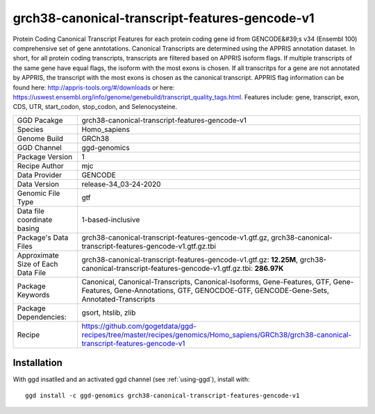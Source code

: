 .. _`grch38-canonical-transcript-features-gencode-v1`:

grch38-canonical-transcript-features-gencode-v1
===============================================

|downloads|

Protein Coding Canonical Transcript Features for each protein coding gene id from GENCODE&#39;s v34 (Ensembl 100) comprehensive set of gene anntotations. Canonical Transcripts are determined using the APPRIS annotation dataset. In short, for all protein coding transcripts, transcripts are filtered based on APPRIS isoform flags. If multiple transcripts of the same gene have equal flags, the isoform with the most exons is chosen. If all transcritps for a gene are not annotated by APPRIS, the transcript with the most exons is chosen as the canonical transcript. APPRIS flag information can be found here: http://appris-tools.org/#/downloads or here: https://uswest.ensembl.org/info/genome/genebuild/transcript_quality_tags.html. Features include: gene, transcript, exon, CDS, UTR, start_codon, stop_codon, and Selenocysteine.

================================== ====================================
GGD Pacakge                        grch38-canonical-transcript-features-gencode-v1 
Species                            Homo_sapiens
Genome Build                       GRCh38
GGD Channel                        ggd-genomics
Package Version                    1
Recipe Author                      mjc 
Data Provider                      GENCODE
Data Version                       release-34_03-24-2020
Genomic File Type                  gtf
Data file coordinate basing        1-based-inclusive
Package's Data Files               grch38-canonical-transcript-features-gencode-v1.gtf.gz, grch38-canonical-transcript-features-gencode-v1.gtf.gz.tbi
Approximate Size of Each Data File grch38-canonical-transcript-features-gencode-v1.gtf.gz: **12.25M**, grch38-canonical-transcript-features-gencode-v1.gtf.gz.tbi: **286.97K**
Package Keywords                   Canonical, Canonical-Transcripts, Canonical-Isoforms, Gene-Features, GTF, Gene-Features, Gene-Annotations, GTF, GENOCDOE-GTF, GENCODE-Gene-Sets, Annotated-Transcripts
Package Dependencies:              gsort, htslib, zlib
Recipe                             https://github.com/gogetdata/ggd-recipes/tree/master/recipes/genomics/Homo_sapiens/GRCh38/grch38-canonical-transcript-features-gencode-v1
================================== ====================================



Installation
------------

.. highlight: bash

With ggd insatlled and an activated ggd channel (see :ref:`using-ggd`), install with::

   ggd install -c ggd-genomics grch38-canonical-transcript-features-gencode-v1

.. |downloads| image:: https://anaconda.org/ggd-genomics/grch38-canonical-transcript-features-gencode-v1/badges/downloads.svg
               :target: https://anaconda.org/ggd-genomics/grch38-canonical-transcript-features-gencode-v1